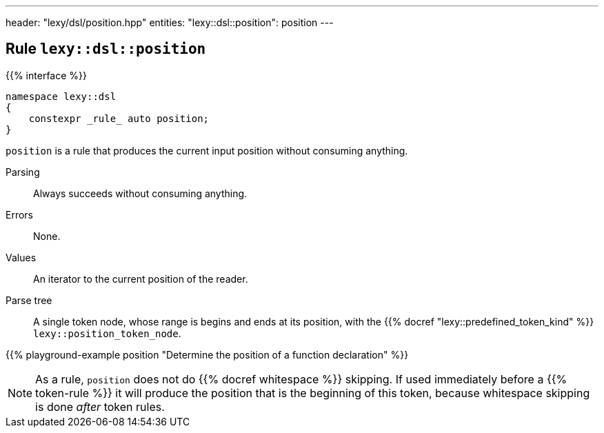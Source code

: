 ---
header: "lexy/dsl/position.hpp"
entities:
  "lexy::dsl::position": position
---

[#position]
== Rule `lexy::dsl::position`

{{% interface %}}
----
namespace lexy::dsl
{
    constexpr _rule_ auto position;
}
----

[.lead]
`position` is a rule that produces the current input position without consuming anything.

Parsing::
  Always succeeds without consuming anything.
Errors::
  None.
Values::
  An iterator to the current position of the reader.
Parse tree::
  A single token node, whose range is begins and ends at its position, with the {{% docref "lexy::predefined_token_kind" %}} `lexy::position_token_node`.

{{% playground-example position "Determine the position of a function declaration" %}}

NOTE: As a rule, `position` does not do {{% docref whitespace %}} skipping.
If used immediately before a {{% token-rule %}} it will produce the position that is the beginning of this token,
because whitespace skipping is done _after_ token rules.

